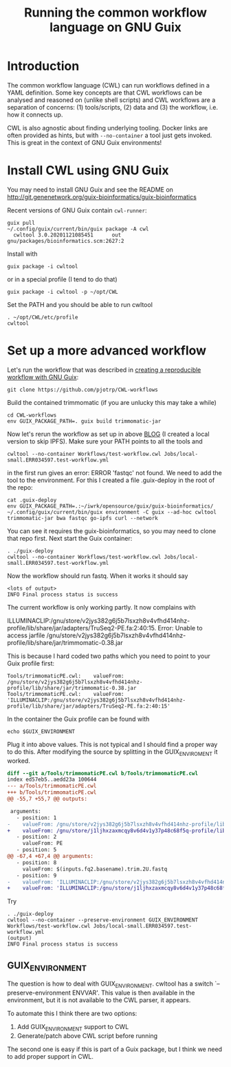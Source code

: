 #+TITLE: Running the common workflow language on GNU Guix

* Introduction

The common workflow language (CWL) can run workflows defined in a YAML
definition. Some key concepts are that CWL workflows can be analysed
and reasoned on (unlike shell scripts) and CWL workflows are a
separation of concerns: (1) tools/scripts, (2) data and (3) the
workflow, i.e. how it connects up.

CWL is also agnostic about finding underlying tooling. Docker links
are often provided as hints, but with ~--no-container~ a tool just
gets invoked. This is great in the context of GNU Guix environments!

* Install CWL using GNU Guix

You may need to install GNU Guix and see the README on
http://git.genenetwork.org/guix-bioinformatics/guix-bioinformatics

Recent versions of GNU Guix contain =cwl-runner=:

: guix pull
: ~/.config/guix/current/bin/guix package -A cwl
:   cwltool 3.0.20201121085451      out     gnu/packages/bioinformatics.scm:2627:2

Install with

: guix package -i cwltool

or in a special profile (I tend to do that)

: guix package -i cwltool -p ~/opt/CWL

Set the PATH and you should be able to run cwltool

: . ~/opt/CWL/etc/profile
: cwltool


* Set up a more advanced workflow

Let's run the workflow that was described in [[https://hpc.guix.info/blog/2019/01/creating-a-reproducible-workflow-with-cwl/][creating a reproducible
workflow with GNU Guix]]:

: git clone https://github.com/pjotrp/CWL-workflows

Build the contained trimmomatic (if you are unlucky this may take a
while)

: cd CWL-workflows
: env GUIX_PACKAGE_PATH=. guix build trimmomatic-jar

Now let's rerun the workflow as set up in above [[https://hpc.guix.info/blog/2019/01/creating-a-reproducible-workflow-with-cwl/][BLOG]] (I created a
local version to skip IPFS). Make sure your PATH points to all the
tools and

: cwltool --no-container Workflows/test-workflow.cwl Jobs/local-small.ERR034597.test-workflow.yml

in the first run gives an error: ERROR 'fastqc' not found. We need to
add the tool to the environment. For this I created a file .guix-deploy
in the root of the repo:

: cat .guix-deploy
: env GUIX_PACKAGE_PATH=.:~/iwrk/opensource/guix/guix-bioinformatics/  ~/.config/guix/current/bin/guix environment -C guix --ad-hoc cwltool trimmomatic-jar bwa fastqc go-ipfs curl --network

You can see it requires the guix-bioinformatics, so you may need to clone
that repo first. Next start the Guix container:

: . ./guix-deploy
: cwltool --no-container Workflows/test-workflow.cwl Jobs/local-small.ERR034597.test-workflow.yml

Now the workflow should run fastq. When it works it should say

: <lots of output>
: INFO Final process status is success

The current workflow is only working partly. It now complains with

ILLUMINACLIP:/gnu/store/v2jys382g6j5b7lsxzh8v4vfhd414nhz-profile/lib/share/jar/adapters/TruSeq2-PE.fa:2:40:15.
Error: Unable to access jarfile /gnu/store/v2jys382g6j5b7lsxzh8v4vfhd414nhz-profile/lib/share/jar/trimmomatic-0.38.jar

This is because I hard coded two paths which you need to point to your Guix
profile first:

: Tools/trimmomaticPE.cwl:    valueFrom: /gnu/store/v2jys382g6j5b7lsxzh8v4vfhd414nhz-profile/lib/share/jar/trimmomatic-0.38.jar
: Tools/trimmomaticPE.cwl:    valueFrom: 'ILLUMINACLIP:/gnu/store/v2jys382g6j5b7lsxzh8v4vfhd414nhz-profile/lib/share/jar/adapters/TruSeq2-PE.fa:2:40:15'

In the container the Guix profile can be found with

: echo $GUIX_ENVIRONMENT

Plug it into above values.  This is not typical and I should find a
proper way to do this. After modifying the source by splitting in the
GUIX_ENVIROMENT it worked.

#+begin_src diff
diff --git a/Tools/trimmomaticPE.cwl b/Tools/trimmomaticPE.cwl
index ed57eb5..aedd23a 100644
--- a/Tools/trimmomaticPE.cwl
+++ b/Tools/trimmomaticPE.cwl
@@ -55,7 +55,7 @@ outputs:

 arguments:
   - position: 1
-    valueFrom: /gnu/store/v2jys382g6j5b7lsxzh8v4vfhd414nhz-profile/lib/share/jar/trimmomatic-0.38.jar
+    valueFrom: /gnu/store/j1ljhxzaxmcqy8v6d4v1y37p48c68f5q-profile/lib/share/jar/trimmomatic-0.38.jar
   - position: 2
     valueFrom: PE
   - position: 5
@@ -67,4 +67,4 @@ arguments:
   - position: 8
     valueFrom: $(inputs.fq2.basename).trim.2U.fastq
   - position: 9
-    valueFrom: 'ILLUMINACLIP:/gnu/store/v2jys382g6j5b7lsxzh8v4vfhd414nhz-profile/lib/share/jar/adapters/TruSeq2-PE.fa:2:40:15'
+    valueFrom: 'ILLUMINACLIP:/gnu/store/j1ljhxzaxmcqy8v6d4v1y37p48c68f5q-profile/lib/share/jar/adapters/TruSeq2-PE.fa:2:40:15'

#+end_src

Try

: . ./guix-deploy
: cwltool --no-container --preserve-environment GUIX_ENVIRONMENT Workflows/test-workflow.cwl Jobs/local-small.ERR034597.test-workflow.yml
: (output)
: INFO Final process status is success


** GUIX_ENVIRONMENT

The question is how to deal with GUIX_ENVIRONMENT. cwltool has a
switch `--preserve-environment ENVVAR'. This value is then available
in the environment, but it is not available to the CWL parser, it
appears.

To automate this I think there are two options:

1. Add GUIX_ENVIRONMENT support to CWL
2. Generate/patch above CWL script before running

The second one is easy if this is part of a Guix package, but
I think we need to add proper support in CWL.
